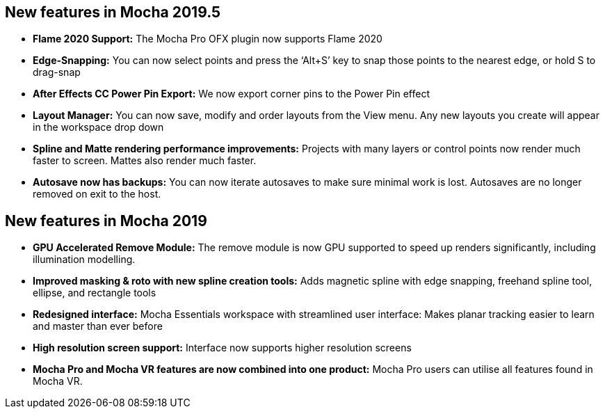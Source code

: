 == New features in Mocha 2019.5
* *Flame 2020 Support:* The Mocha Pro OFX plugin now supports Flame 2020
* *Edge-Snapping:* You can now select points and press the ‘Alt+S’ key to snap those points to the nearest edge, or hold S to drag-snap
* *After Effects CC Power Pin Export:* We now export corner pins to the Power Pin effect
* *Layout Manager:* You can now save, modify and order layouts from the View menu. Any new layouts you create will appear in the workspace drop down
* *Spline and Matte rendering performance improvements:* Projects with many layers or control points now render much faster to screen. Mattes also render much faster.
* *Autosave now has backups:* You can now iterate autosaves to make sure minimal work is lost. Autosaves are no longer removed on exit to the host.


== New features in Mocha 2019
* *GPU Accelerated Remove Module:* The remove module is now GPU supported to speed up renders significantly, including illumination modelling.
* *Improved masking & roto with new spline creation tools:* Adds magnetic spline with edge snapping, freehand spline tool, ellipse, and rectangle tools
* *Redesigned interface:* Mocha Essentials workspace with streamlined user interface: Makes planar tracking easier to learn and master than ever before
* *High resolution screen support:* Interface now supports higher resolution screens
* *Mocha Pro and Mocha VR features are now combined into one product:* Mocha Pro users can utilise all features found in Mocha VR.
